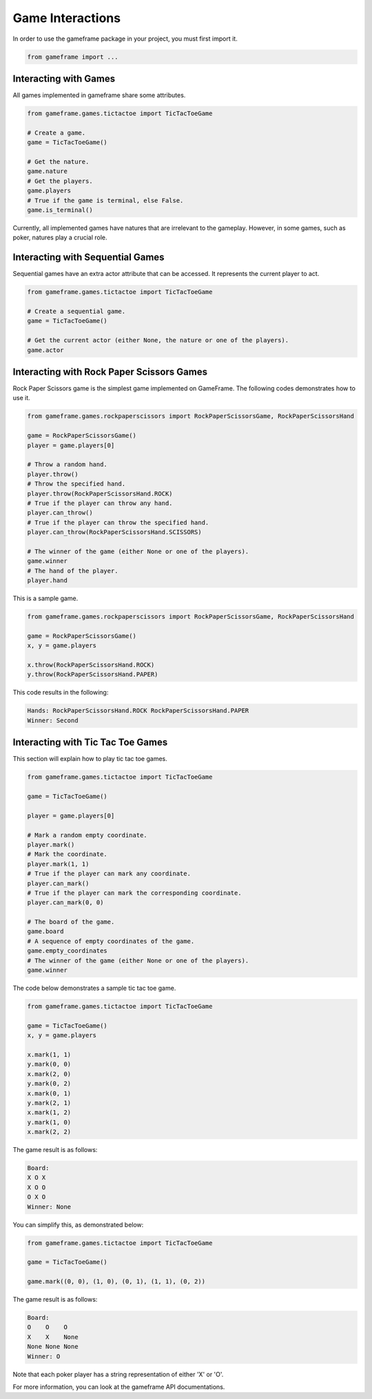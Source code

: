 Game Interactions
=================

In order to use the gameframe package in your project, you must first import it.

.. code-block:: python

   from gameframe import ...


Interacting with Games
---------------------------------

All games implemented in gameframe share some attributes.

.. code-block:: python

   from gameframe.games.tictactoe import TicTacToeGame

   # Create a game.
   game = TicTacToeGame()

   # Get the nature.
   game.nature
   # Get the players.
   game.players
   # True if the game is terminal, else False.
   game.is_terminal()


Currently, all implemented games have natures that are irrelevant to the gameplay. However, in some games, such as
poker, natures play a crucial role.


Interacting with Sequential Games
---------------------------------

Sequential games have an extra actor attribute that can be accessed. It represents the current player to act.

.. code-block:: python

   from gameframe.games.tictactoe import TicTacToeGame

   # Create a sequential game.
   game = TicTacToeGame()

   # Get the current actor (either None, the nature or one of the players).
   game.actor


Interacting with Rock Paper Scissors Games
------------------------------------------

Rock Paper Scissors game is the simplest game implemented on GameFrame. The following codes demonstrates how to use it.

.. code-block:: python

   from gameframe.games.rockpaperscissors import RockPaperScissorsGame, RockPaperScissorsHand

   game = RockPaperScissorsGame()
   player = game.players[0]

   # Throw a random hand.
   player.throw()
   # Throw the specified hand.
   player.throw(RockPaperScissorsHand.ROCK)
   # True if the player can throw any hand.
   player.can_throw()
   # True if the player can throw the specified hand.
   player.can_throw(RockPaperScissorsHand.SCISSORS)

   # The winner of the game (either None or one of the players).
   game.winner
   # The hand of the player.
   player.hand


This is a sample game.

.. code-block:: python

   from gameframe.games.rockpaperscissors import RockPaperScissorsGame, RockPaperScissorsHand

   game = RockPaperScissorsGame()
   x, y = game.players

   x.throw(RockPaperScissorsHand.ROCK)
   y.throw(RockPaperScissorsHand.PAPER)


This code results in the following:

.. code-block:: console

   Hands: RockPaperScissorsHand.ROCK RockPaperScissorsHand.PAPER
   Winner: Second


Interacting with Tic Tac Toe Games
----------------------------------

This section will explain how to play tic tac toe games.

.. code-block:: python

   from gameframe.games.tictactoe import TicTacToeGame

   game = TicTacToeGame()

   player = game.players[0]

   # Mark a random empty coordinate.
   player.mark()
   # Mark the coordinate.
   player.mark(1, 1)
   # True if the player can mark any coordinate.
   player.can_mark()
   # True if the player can mark the corresponding coordinate.
   player.can_mark(0, 0)

   # The board of the game.
   game.board
   # A sequence of empty coordinates of the game.
   game.empty_coordinates
   # The winner of the game (either None or one of the players).
   game.winner


The code below demonstrates a sample tic tac toe game.

.. code-block:: python

   from gameframe.games.tictactoe import TicTacToeGame

   game = TicTacToeGame()
   x, y = game.players

   x.mark(1, 1)
   y.mark(0, 0)
   x.mark(2, 0)
   y.mark(0, 2)
   x.mark(0, 1)
   y.mark(2, 1)
   x.mark(1, 2)
   y.mark(1, 0)
   x.mark(2, 2)


The game result is as follows:

.. code-block:: console

   Board:
   X O X
   X O O
   O X O
   Winner: None


You can simplify this, as demonstrated below:

.. code-block:: python

   from gameframe.games.tictactoe import TicTacToeGame

   game = TicTacToeGame()

   game.mark((0, 0), (1, 0), (0, 1), (1, 1), (0, 2))


The game result is as follows:

.. code-block:: console

   Board:
   O    O    O
   X    X    None
   None None None
   Winner: O


Note that each poker player has a string representation of either 'X' or 'O'.

For more information, you can look at the gameframe API documentations.
